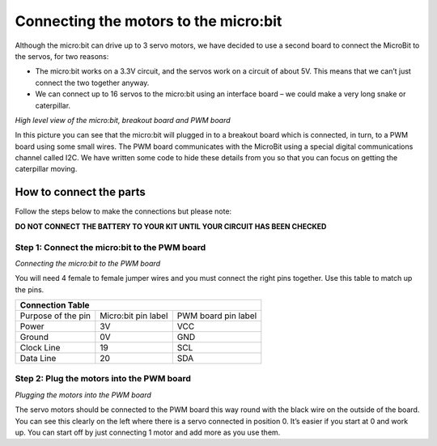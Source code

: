 **************************************
Connecting the motors to the micro:bit
**************************************
Although the micro:bit can drive up to 3 servo motors, we have decided to use a second board to connect the MicroBit to the servos, for two reasons:

*	The micro:bit works on a 3.3V circuit, and the servos work on a circuit of about 5V. This means that we can’t just connect the two together anyway.

*	We can connect up to 16 servos to the micro:bit using an interface board – we could make a very long snake or caterpillar.

.. image:: pictures/microbit_breakout_pwm.jpg
*High level view of the micro:bit, breakout board and PWM board*

In this picture you can see that the micro:bit will plugged in to a breakout
board which is connected, in turn, to a PWM board using some
small wires. The PWM board communicates with the MicroBit using a special digital
communications channel called I2C. We have written some code to hide these details
from you so that you can focus on getting the caterpillar moving.

How to connect the parts
------------------------
Follow the steps below to make the connections but please note:

**DO NOT CONNECT THE BATTERY TO YOUR KIT UNTIL YOUR CIRCUIT HAS BEEN CHECKED**

Step 1: Connect the micro:bit to the PWM board
^^^^^^^^^^^^^^^^^^^^^^^^^^^^^^^^^^^^^^^^^^^^^^
.. image:: pictures/jumper_wires.jpg
*Connecting the micro:bit to the PWM board*

You will need 4 female to female jumper wires and you must connect the right
pins together. Use this table to match up the pins.

+-------------+-------------+------------+
|            Connection Table            |
+=============+=============+============+
| Purpose of  | Micro:bit   | PWM board  |
| the pin     | pin label   | pin label  |
+-------------+-------------+------------+
| Power       |      3V     |     VCC    |
+-------------+-------------+------------+
| Ground      |      0V     |     GND    |
+-------------+-------------+------------+
| Clock Line  |      19     |     SCL    |
+-------------+-------------+------------+
| Data Line   |      20     |     SDA    |
+-------------+-------------+------------+


Step 2: Plug the motors into the PWM board
^^^^^^^^^^^^^^^^^^^^^^^^^^^^^^^^^^^^^^^^^^^

.. image:: pictures/motorsConnectedtoPWMboard.jpg
*Plugging the motors into the PWM board*

The servo motors should be connected to the PWM board this way round with the black wire on the outside of the board. You can see this clearly on the left where there is a servo connected in position 0. It’s easier if you start at 0 and work up. You can start off by just connecting 1 motor and add more as you use them.
